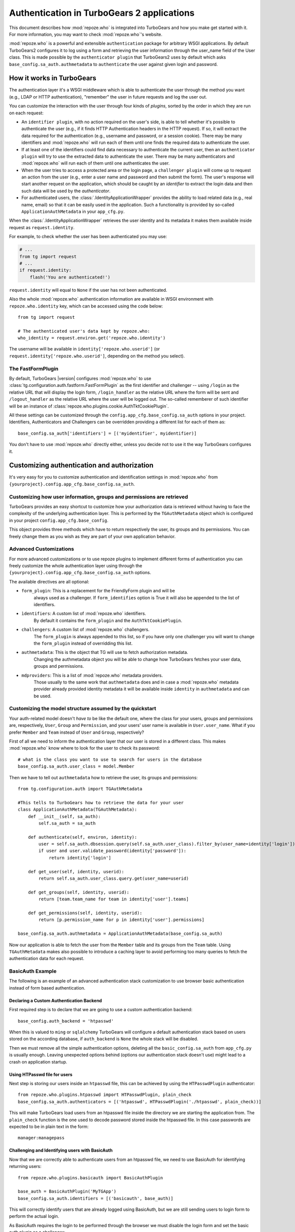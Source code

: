 .. _authentication:

*******************************************
Authentication in TurboGears 2 applications
*******************************************

This document describes how :mod:`repoze.who` is integrated into TurboGears
and how you make get started with it. For more information, you may want
to check :mod:`repoze.who`'s website.

:mod:`repoze.who` is a powerful and extensible ``authentication`` package for
arbitrary WSGI applications. By default TurboGears2 configures it to log using
a form and retrieving the user information through the user_name field of the
User class. This is made possible by the ``authenticator plugin`` that TurboGears2
uses by default which asks ``base_config.sa_auth.authmetadata`` to ``authenticate``
the user against given login and password.

How it works in TurboGears
==========================

The authentication layer it's a WSGI middleware which is able to authenticate
the user through the method you want (e.g., LDAP or HTTP authentication),
"remember" the user in future requests and log the user out.

You can customize the interaction with the user through four kinds of
`plugins`, sorted by the order in which they are run on each request:

* An ``identifier plugin``, with no action required on the user's side, is able
  to tell whether it's possible to authenticate the user (e.g., if it finds
  HTTP Authentication headers in the HTTP request). If so, it will extract the
  data required for the authentication (e.g., username and password, or a
  session cookie). There may be many identifiers and :mod:`repoze.who` will run
  each of them until one finds the required data to authenticate the user.
* If at least one of the identifiers could find data necessary to authenticate
  the current user, then an ``authenticator plugin`` will try to use the
  extracted data to authenticate the user. There may be many authenticators
  and :mod:`repoze.who` will run each of them until one authenticates the user.
* When the user tries to access a protected area or the login page, a
  ``challenger plugin`` will come up to request an action from the user (e.g.,
  enter a user name and password and then submit the form). The user's response
  will start another request on the application, which should be caught by
  an `identifier` to extract the login data and then such data will be used
  by the `authenticator`.
* For authenticated users, the :class:`.IdentityApplicationWrapper`
  provides the ability to load related data (e.g., real name, email) so that it can
  be easily used in the application. Such a functionality is provided by
  so-called ``ApplicationAuthMetadata`` in your ``app_cfg.py``.

When the :class:`.IdentityApplicationWrapper` retrieves the user identity and its
metadata it makes them available inside request as ``request.identity``.

For example, to check whether the user has been authenticated you may
use:

.. code-block:: python

    # ...
    from tg import request
    # ...
    if request.identity:
        flash('You are authenticated!')

``request.identity`` will equal to ``None`` if the user has not been
authenticated.

Also the whole :mod:`repoze.who` authentication information are available
in WSGI environment with ``repoze.who.identity`` key, which can be
accessed using the code below::

    from tg import request

    # The authenticated user's data kept by repoze.who:
    who_identity = request.environ.get('repoze.who.identity')

The username will be available in ``identity['repoze.who.userid']``
(or ``request.identity['repoze.who.userid']``, depending on the method you
select).

The FastFormPlugin
------------------

By default, TurboGears |version| configures :mod:`repoze.who` to use
:class:`tg.configuration.auth.fastform.FastFormPlugin` as the first
identifier and challenger -- using ``/login`` as the relative URL that will
display the login form, ``/login_handler`` as the relative URL where the
form will be sent and ``/logout_handler`` as the relative URL where the
user will be logged out. The so-called rememberer of such identifier will
be an instance of :class:`repoze.who.plugins.cookie.AuthTktCookiePlugin`.

All these settings can be customized through the ``config.app_cfg.base_config.sa_auth``
options in your project. Identifiers, Authenticators and Challengers can be overridden
providing a different list for each of them as::

    base_config.sa_auth['identifiers'] = [('myidentifier', myidentifier)]

You don't have to use :mod:`repoze.who` directly either, unless you decide not
to use it the way TurboGears configures it.

Customizing authentication and authorization
============================================

It's very easy for you to customize authentication and identification settings
in :mod:`repoze.who` from ``{yourproject}.config.app_cfg.base_config.sa_auth``.

Customizing how user information, groups and permissions are retrieved
----------------------------------------------------------------------

TurboGears provides an easy shortcut to customize how your authorization
data is retrieved without having to face the complexity of the underlying
authentication layer. This is performed by the ``TGAuthMetadata`` object
which is configured in your project ``config.app_cfg.base_config``.

This object provides three methods which have to return respectively the
user, its groups and its permissions. You can freely change them as you wish
as they are part of your own application behavior.

Advanced Customizations
-----------------------

For more advanced customizations or to use repoze plugins to implement
different forms of authentication you can freely customize the whole
authentication layer using through the ``{yourproject}.config.app_cfg.base_config.sa_auth``
options.

The available directives are all optional:

* ``form_plugin``: This is a replacement for the FriendlyForm plugin and will be
    always used as a challenger. If ``form_identifies`` option is True it will
    also be appended to the list of identifiers.
* ``ìdentifiers``: A custom list of :mod:`repoze.who` identifiers.
    By default it contains the ``form_plugin`` and the ``AuthTktCookiePlugin``.
* ``challengers``: A custom list of :mod:`repoze.who` challengers.
    The ``form_plugin`` is always appended to this list, so if you have
    only one challenger you will want to change the ``form_plugin`` instead
    of overridding this list.
* ``authmetadata``: This is the object that TG will use to fetch authorization metadata.
    Changing the authmetadata object you will be able to change how TurboGears
    fetches your user data, groups and permissions.
* ``mdproviders``: This is a list of :mod:`repoze.who` metadata providers.
    Those usually to the same work that ``authmetadata`` does and in case
    a :mod:`repoze.who` metadata provider already provided identity metadata
    it will be available inside ``identity`` in ``authmetadata`` and can be used.

Customizing the model structure assumed by the quickstart
---------------------------------------------------------

Your auth-related model doesn't `have to` be like the default one, where the
class for your users, groups and permissions are, respectively, ``User``,
``Group`` and ``Permission``, and your users' user name is available in
``User.user_name``. What if you prefer ``Member`` and ``Team`` instead of
``User`` and ``Group``, respectively?

First of all we need to inform the authentication layer that our user is stored
in a different class. This makes :mod:`repoze.who` know where to look for the user
to check its password::

    # what is the class you want to use to search for users in the database
    base_config.sa_auth.user_class = model.Member

Then we have to tell out ``authmetadata`` how to retrieve the user, its groups
and permissions::

    from tg.configuration.auth import TGAuthMetadata

    #This tells to TurboGears how to retrieve the data for your user
    class ApplicationAuthMetadata(TGAuthMetadata):
        def __init__(self, sa_auth):
            self.sa_auth = sa_auth

        def authenticate(self, environ, identity):
            user = self.sa_auth.dbsession.query(self.sa_auth.user_class).filter_by(user_name=identity['login']).first()
            if user and user.validate_password(identity['password']):
                return identity['login']

        def get_user(self, identity, userid):
            return self.sa_auth.user_class.query.get(user_name=userid)

        def get_groups(self, identity, userid):
            return [team.team_name for team in identity['user'].teams]

        def get_permissions(self, identity, userid):
            return [p.permission_name for p in identity['user'].permissions]

    base_config.sa_auth.authmetadata = ApplicationAuthMetadata(base_config.sa_auth)

Now our application is able to fetch the user from the ``Member`` table and
its groups from the ``Team`` table. Using ``TGAuthMetadata`` makes also possible
to introduce a caching layer to avoid performing too many queries to fetch
the authentication data for each request.

BasicAuth Example
-----------------

The following is an example of an advanced authentication stack customization
to use browser basic authentication instead of form based authentication.

Declaring a Custom Authentication Backend
~~~~~~~~~~~~~~~~~~~~~~~~~~~~~~~~~~~~~~~~~

First required step is to declare that we are going to use a custom
authentication backend::

    base_config.auth_backend = 'htpasswd'

When this is valued to ``ming`` or ``sqlalchemy`` TurboGears will configure
a default authentication stack based on users stored on the according database,
if ``auth_backend`` is ``None`` the whole stack will be disabled.

Then we must remove all the simple authentication options, deleting all the
``basic_config.sa_auth`` from ``app_cfg.py`` is usually enough. Leaving
unexpected options behind (options our authentication stack doesn't use)
might lead to a crash on application startup.

Using HTPasswd file for users
~~~~~~~~~~~~~~~~~~~~~~~~~~~~~

Next step is storing our users inside an ``htpasswd`` file,
this can be achieved by using the ``HTPasswdPlugin`` authenticator::

    from repoze.who.plugins.htpasswd import HTPasswdPlugin, plain_check
    base_config.sa_auth.authenticators = [('htpasswd', HTPasswdPlugin('./htpasswd', plain_check))]

This will make TurboGears load users from an htpasswd file inside the directory
we are starting the application from. The ``plain_check`` function is the
one used to decode password stored inside the htpasswd file. In this case
passwords are expected to be in plain text in the form::

    manager:managepass

Challenging and Identifying users with BasicAuth
~~~~~~~~~~~~~~~~~~~~~~~~~~~~~~~~~~~~~~~~~~~~~~~~

Now that we are correctly able to authenticate users from an htpasswd
file, we need to use BasicAuth for identifying returning users::

    from repoze.who.plugins.basicauth import BasicAuthPlugin

    base_auth = BasicAuthPlugin('MyTGApp')
    base_config.sa_auth.identifiers = [('basicauth', base_auth)]

This will correctly identify users that are already logged using
BasicAuth, but we are still sending users to login form to
perform the actual login.

As BasicAuth requires the login to be performed through the browser
we must disable the login form and set the basic auth
plugin as a challenger::

    # Disable the login form, it won't work anyway as the credentials
    # for basic auth must be provided through the browser itself
    base_config.sa_auth.form_identifies = False

    # Use BasicAuth plugin to ask user for credentials, this will replace
    # the whole login form.
    base_config.sa_auth.challengers = [('basicauth', base_auth)]

Providing User Data
~~~~~~~~~~~~~~~~~~~

The previous steps are focused on providing a working authentication layer,
but we will need to also identify the authenticated user so that
also ``request.identity`` and the authorization layer can work as
expected.

This is achieved through the ``authmetadata`` option, which tells
TurboGears how to retrieve the user and it's informations. In this
case as we don't have a database of users we will just provide a
simple user with only ``display_name`` and ``user_name`` so that
most things can work. For ``manager`` user we will also provide the
``managers`` group so that user can access the TurboGears admin::

    from tg.configuration.auth import TGAuthMetadata

    class ApplicationAuthMetadata(TGAuthMetadata):
        def __init__(self, sa_auth):
            self.sa_auth = sa_auth

        def get_user(self, identity, userid):
            # As we use htpasswd for authentication
            # we cannot lookup the user in a database,
            # so just return a fake user object
            from tg.util import Bunch
            return Bunch(display_name=userid, user_name=userid)

        def get_groups(self, identity, userid):
            # If the user is manager we give him the
            # managers group, otherwise no groups
            if userid == 'manager':
                return ['managers']
            else:
                return []

        def get_permissions(self, identity, userid):
            return []

    base_config.sa_auth.authmetadata = ApplicationAuthMetadata(base_config.sa_auth)

Removing Login Form
~~~~~~~~~~~~~~~~~~~

As the whole authentication is now performed through BasicAuth
the login form is now unused, so probably want to remove the login form related
urls which are now unused:

    - /login
    - /post_login
    - /post_logout


.. _disabling-auth:

Disabling authentication and authorization
==========================================

If you need more flexibility than that provided by the quickstart, or you are
not going to use :mod:`repoze.who`, you should prevent TurboGears from dealing
with authentication/authorization by removing (or commenting) the following
line from ``{yourproject}.config.app_cfg``::

    base_config.auth_backend = '{whatever you find here}'

Then you may also want to delete those settings like ``base_config.sa_auth.*``
-- they'll be ignored.
